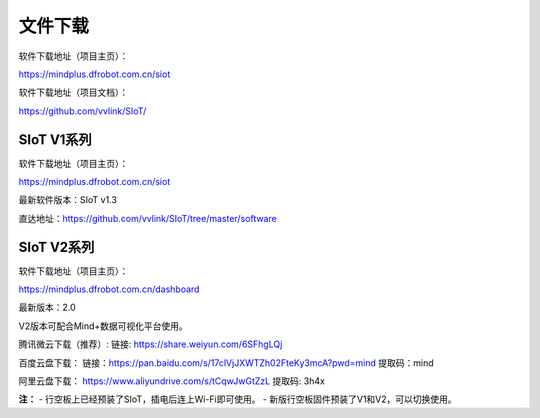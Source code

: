 
文件下载
=========================

软件下载地址（项目主页）：

https://mindplus.dfrobot.com.cn/siot

软件下载地址（项目文档）：

https://github.com/vvlink/SIoT/  

SIoT V1系列
---------------------------

软件下载地址（项目主页）：

https://mindplus.dfrobot.com.cn/siot

最新软件版本：SIoT v1.3

直达地址：https://github.com/vvlink/SIoT/tree/master/software


SIoT V2系列
---------------------------

软件下载地址（项目主页）：

https://mindplus.dfrobot.com.cn/dashboard

最新版本：2.0

V2版本可配合Mind+数据可视化平台使用。

腾讯微云下载（推荐）:
链接: https://share.weiyun.com/6SFhgLQj

百度云盘下载：
链接：https://pan.baidu.com/s/17clVjJXWTZh02FteKy3mcA?pwd=mind
提取码：mind

阿里云盘下载：
https://www.aliyundrive.com/s/tCqwJwGtZzL
提取码: 3h4x


**注：**
- 行空板上已经预装了SIoT，插电后连上Wi-Fi即可使用。
- 新版行空板固件预装了V1和V2，可以切换使用。
